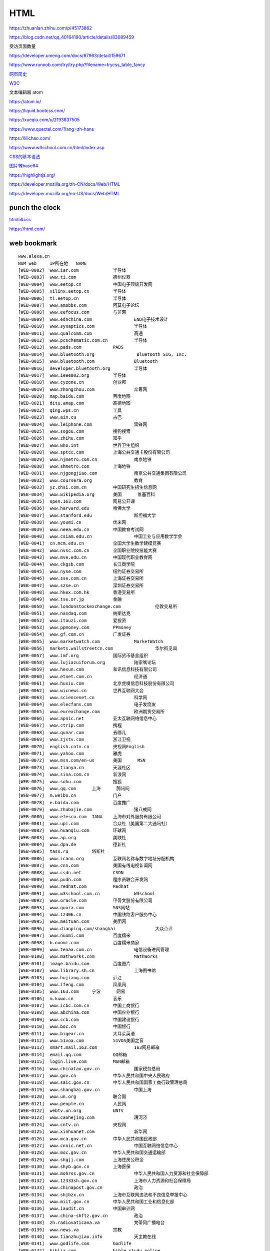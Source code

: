 HTML
============

https://zhuanlan.zhihu.com/p/45173862

https://blog.csdn.net/qq_40164190/article/details/83089459

受访页面数量

https://developer.umeng.com/docs/67963/detail/159671


https://www.runoob.com/try/try.php?filename=trycss_table_fancy

`网页简史`_

.. _`网页简史`: https://www.bilibili.com/video/BV1XJ411X7Ud?p=2&spm_id_from=pageDriver

W3C_

.. _W3C: https://www.w3.org/

文本编辑器 atom

https://atom.io/

https://liquid.bootcss.com/

https://xueqiu.com/u/2193837505

https://www.quectel.com/?lang=zh-hans


https://lilichao.com/


https://www.w3school.com.cn/html/index.asp


`CSS的基本语法`_

.. _`CSS的基本语法`: https://www.bilibili.com/video/BV1XJ411X7Ud?p=29&spm_id_from=pageDriver

`图片转base64`_

.. _`图片转base64`: http://tool.chinaz.com/tools/imgtobase


https://highlightjs.org/

https://developer.mozilla.org/zh-CN/docs/Web/HTML

https://developer.mozilla.org/en-US/docs/Web/HTML

punch the clock
--------------------

`html5&css`_

.. _`html5&css`: https://hec9sr20xg.feishu.cn/docs/doccnIf4eV3GZw4AmWAe3pndpQf

https://html.com/


web bookmark
----------------------

::

    www.alexa.cn	
    NUM	web	IP所在地	NAME
    [WEB-0002]	www.iar.com		半导体
    [WEB-0003]	www.ti.com		德州仪器
    [WEB-0004]	www.eetop.cn		中国电子顶级开发网
    [WEB-0005]	xilinx.eetop.cn		半导体
    [WEB-0006]	ti.eetop.cn		半导体
    [WEB-0007]	www.amobbs.com		阿莫电子论坛
    [WEB-0008]	www.eefocus.com		与非网
    [WEB-0009]	www.ednchina.com		END电子技术设计
    [WEB-0010]	www.synaptics.com		半导体
    [WEB-0011]	www.qualcomm.com		高通
    [WEB-0012]	www.pcschematic.com.cn		半导体
    [WEB-0013]	www.pads.com		PADS
    [WEB-0014]	www.bluetooth.org		 Bluetooth SIG, Inc.
    [WEB-0015]	www.bluetooth.com		Bluetooth
    [WEB-0016]	developer.bluetooth.org		半导体
    [WEB-0017]	www.ieee802.org		半导体
    [WEB-0018]	www.cyzone.cn		创业邦
    [WEB-0019]	www.zhongchou.com		众筹网
    [WEB-0020]	map.baidu.com		百度地图
    [WEB-0021]	ditu.amap.com		高德地图
    [WEB-0022]	qing.wps.cn		工具
    [WEB-0023]	www.ain.cu		古巴
    [WEB-0024]	www.leiphone.com		雷锋网
    [WEB-0025]	www.sogou.com		搜狗搜索
    [WEB-0026]	www.zhihu.com		知乎
    [WEB-0027]	www.who.int		世界卫生组织
    [WEB-0028]	www.sptcc.com		上海公共交通卡股份有限公司
    [WEB-0029]	www.njmetro.com.cn		南京地铁
    [WEB-0030]	www.shmetro.com		上海地铁
    [WEB-0031]	www.njgongjiao.com		南京公共交通集团有限公司
    [WEB-0032]	www.coursera.org		教育
    [WEB-0033]	yz.chsi.com.cn		中国研究生招生信息网
    [WEB-0034]	www.wikipedia.org	美国	维基百科
    [WEB-0035]	open.163.com		网易公开课
    [WEB-0036]	www.harvard.edu		哈佛大学
    [WEB-0037]	www.stanford.edu		斯坦福大学
    [WEB-0038]	www.youmi.cn		优米网
    [WEB-0039]	www.neea.edu.cn		中国教育考试网
    [WEB-0040]	www.csiam.edu.cn		中国工业与应用数学学会
    [WEB-0041]	cn.mcm.edu.cn		全国大学生数学建模竞赛
    [WEB-0042]	www.nvsc.com.cn		全国职业院校技能大赛
    [WEB-0043]	www.mve.edu.cn		中国现代职业教育网
    [WEB-0044]	www.ckgsb.com		长江商学院
    [WEB-0045]	www.nyse.com		纽约证券交易所
    [WEB-0046]	www.sse.com.cn		上海证券交易所
    [WEB-0047]	www.szse.cn		深圳证券交易所
    [WEB-0048]	www.hkex.com.hk		香港交易所
    [WEB-0049]	www.tse.or.jp		金融
    [WEB-0050]	www.londonstockexchange.com		伦敦交易所
    [WEB-0051]	www.nasdaq.com		纳斯达克
    [WEB-0052]	www.itouzi.com		爱投资
    [WEB-0053]	www.ppmoney.com		PPmoney
    [WEB-0054]	www.gf.com.cn		广发证券
    [WEB-0055]	www.marketwatch.com		MarketWatch
    [WEB-0056]	markets.wallstreetcn.com		华尔街见闻
    [WEB-0057]	www.imf.org		国际货币基金组织
    [WEB-0058]	www.lujiazuiforum.org		陆家嘴论坛
    [WEB-0059]	www.hexun.com		和讯信息科技有限公司
    [WEB-0060]	www.etnet.com.cn		经济通
    [WEB-0061]	www.huxiu.com		北京虎嗅信息科技股份有限公司
    [WEB-0062]	www.wicnews.cn		世界互联网大会
    [WEB-0063]	www.sciencenet.cn		科学网
    [WEB-0064]	www.elecfans.com		电子发烧友
    [WEB-0065]	www.eurexchange.com		欧洲期货交易所
    [WEB-0066]	www.apnic.net		亚太互联网络信息中心
    [WEB-0067]	www.ctrip.com		携程
    [WEB-0068]	www.qunar.com		去哪儿
    [WEB-0069]	www.zjstv.com		浙江卫视
    [WEB-0070]	english.cntv.cn		央视网English
    [WEB-0071]	www.yahoo.com		雅虎
    [WEB-0072]	www.msn.com/en-us	美国	MSN
    [WEB-0073]	www.tianya.cn		天涯社区
    [WEB-0074]	www.sina.com.cn		新浪网
    [WEB-0075]	www.sohu.com		搜狐
    [WEB-0076]	www.qq.com	上海	腾讯网
    [WEB-0077]	m.weibo.cn		门户
    [WEB-0078]	e.baidu.com		百度推广
    [WEB-0079]	www.zhubajie.com		猪八戒网
    [WEB-0080]	www.efesco.com	IANA	上海市对外服务有限公司
    [WEB-0081]	www.upi.com		合众社（美国第二大通讯社）
    [WEB-0082]	www.huanqiu.com		环球网
    [WEB-0083]	www.ap.org		美联社
    [WEB-0084]	www.dpa.de		德新社
    [WEB-0085]	tass.ru		塔斯社
    [WEB-0086]	www.icann.org		互联网名称与数字地址分配机构
    [WEB-0087]	www.cnn.com		美国有线电视新闻网
    [WEB-0088]	www.csdn.net		CSDN
    [WEB-0089]	www.pudn.com		程序员联合开发网
    [WEB-0090]	www.redhat.com		Redhat
    [WEB-0091]	www.w3school.com.cn		W3school
    [WEB-0092]	www.oracle.com		甲骨文股份有限公司
    [WEB-0093]	www.quora.com		SNS网站
    [WEB-0094]	www.12306.cn		中国铁路客户服务中心
    [WEB-0095]	www.meituan.com		美团网
    [WEB-0096]	www.dianping.com/shanghai		大众点评
    [WEB-0097]	www.nuomi.com		百度糯米
    [WEB-0098]	b.nuomi.com		百度糯米商家
    [WEB-0099]	www.tenaa.com.cn		电信设备进网管理
    [WEB-0100]	www.mathworks.com		MathWorks
    [WEB-0101]	image.baidu.com		百度图片
    [WEB-0102]	www.library.sh.cn		上海图书馆
    [WEB-0103]	www.hujiang.com		沪江
    [WEB-0104]	www.ifeng.com		凤凰网
    [WEB-0105]	www.163.com	宁波	网易
    [WEB-0106]	m.kuwo.cn		音乐
    [WEB-0107]	www.icbc.com.cn		中国工商银行
    [WEB-0108]	www.abchina.com		中国农业银行
    [WEB-0109]	www.ccb.com		中国建设银行
    [WEB-0110]	www.boc.cn		中国银行
    [WEB-0111]	www.bigear.cn		大耳朵英语
    [WEB-0112]	www.51voa.com		51VOA美国之音
    [WEB-0113]	smart.mail.163.com		163网易邮箱
    [WEB-0114]	email.qq.com		QQ邮箱
    [WEB-0115]	login.live.com		MSN邮箱
    [WEB-0116]	www.chinatax.gov.cn		国家税务总局
    [WEB-0117]	www.gov.cn		中华人民共和国中央人民政府
    [WEB-0118]	www.saic.gov.cn		中华人民共和国国家工商行政管理总局
    [WEB-0119]	www.shanghai.gov.cn		中国上海
    [WEB-0120]	www.un.org		联合国
    [WEB-0121]	www.people.cn		人民网
    [WEB-0122]	webtv.un.org		UNTV
    [WEB-0123]	www.caohejing.com		漕河泾
    [WEB-0124]	www.cntv.cn		央视网
    [WEB-0125]	www.xinhuanet.com		新华网
    [WEB-0126]	www.mca.gov.cn		中华人民共和国民政部
    [WEB-0127]	www.cnnic.net.cn		中国互联网络信息中心
    [WEB-0128]	www.moc.gov.cn		中华人民共和国交通运输部
    [WEB-0129]	www.shgjj.com		上海住房公积金
    [WEB-0130]	www.shyb.gov.cn		上海医保
    [WEB-0131]	www.mohrss.gov.cn		中华人民共和国人力资源和社会保障部
    [WEB-0132]	www.12333sh.gov.cn		上海市人力资源和社会保障局
    [WEB-0133]	www.chinapost.gov.cn		政治
    [WEB-0134]	www.shjbzx.cn		上海市互联网违法和不良信息举报中心
    [WEB-0135]	www.miit.gov.cn		中华人民共和国工业和信息化部
    [WEB-0136]	www.iaudit.cn		中国审计网
    [WEB-0137]	www.china-shftz.gov.cn		政治
    [WEB-0138]	zh.radiovaticana.va		梵蒂冈广播电台
    [WEB-0139]	www.news.va		宗教
    [WEB-0140]	www.tianzhujiao.info		天主教在线
    [WEB-0141]	www.godlife.com		Godlife
    [WEB-0142]	biblia.com		bible study online
    [WEB-0143]	qun.17heli.com		合力网
    [WEB-0144]	www.oceca.cn		美发
    [WEB-0145]	www.meizu.com		魅族官网
    [WEB-0146]	www.chinacatholic.org		信德
    [WEB-0147]	www.gold.org		世界黄金协会
    [WEB-0148]	www.iwjw.com		爱屋吉屋
    [WEB-0149]	www.gw.com.cn		大智慧
    [WEB-0150]	www.federalreserve.gov		美联储
    [WEB-0151]	www.sac.net.cn		中国证券业协会
    [WEB-0152]	www.toyota.com.cn		丰田汽车（中国）投资有限公司
    [WEB-0153]	www.lexus.com.cn		雷克萨斯
    [WEB-0154]	www.dongbadongba.com		动吧足球
    [WEB-0155]	www.xdf.cn		新东方
    [WEB-0156]	www.koolearn.com		新东方在线
    [WEB-0157]	www.chinaequity.net		信中利
    [WEB-0158]	www.zdcj.net		正点财经
    [WEB-0159]	www.dongqiudi.com		懂球帝
    [WEB-0160]	m.china.nba.com		体育
    [WEB-0161]	www.letv.com		乐视视频
    [WEB-0162]	www.wtatennis.com		WTA
    [WEB-0163]	www.atpworldtour.com		体育
    [WEB-0164]	www.chinabike.net		体育
    [WEB-0165]	www.yicai.com		第一财经
    [WEB-0166]	bible.cathassist.org		圣经小组手
    [WEB-0167]	www.scchk.org		李嘉堂宗教礼品中心
    [WEB-0168]	www.ccreadbible.org		方濟會思高讀經推廣中心
    [WEB-0169]	www.catholic.org		Catholic
    [WEB-0170]	www.catholic.org.tw/bosco_tp/		信仰
    [WEB-0171]	www.bibleclaret.org		Biblecharet
    [WEB-0172]	www.linkomnia.com		linkomnia
    [WEB-0173]	www.sdb.org.hk		鲍思高慈幼會
    [WEB-0174]	www.wzport.com		温州港
    [WEB-0175]	www.taobao.com		淘宝网
    [WEB-0176]	yamichu.com		丫米厨房
    [WEB-0177]	www.jd.com		京东
    [WEB-0178]	www.oceca.cn		美发
    [WEB-0179]	www.bestpay.com.cn		翼支付
    [WEB-0180]	www.chitu.com		赤兔
    [WEB-0181]	qian.qq.com		理财
    [WEB-0182]	bustedhalo.com		busted halo
    [WEB-0183]	catholic.net		Catholic.net Inc.
    [WEB-0184]	www.catholicsteward.com		 Catholic Stewardship Consultants, Inc.
    [WEB-0185]	www.thecatholicdirectory.com		TheCatholicDirectory
    [WEB-0186]	jclubcatholic.org		宗教
    [WEB-0187]	www.agnusday.org		宗教
    [WEB-0188]	www.escrivaworks.org		宗教
    [WEB-0189]	www.pentiw.com/		喷嚏网
    [WEB-0190]	www.apec.org		APEC Secretariat. All Rights Reserved
    [WEB-0191]	www.ieee.org		美国电气电子工程师学会
    [WEB-0192]	www.astm.org		美国材料与实验协会
    [WEB-0193]	www.iso.org		CAN
    [WEB-0194]	www.itsa.org		美国智能交通协会
    [WEB-0195]	www.cen.eu		欧洲标准化协会
    [WEB-0196]	www.itsstandards.eu		ITStandardization
    [WEB-0197]	www.ansi.org		美国国际标准协会
    [WEB-0198]	www.cndns.com		美橙互联
    [WEB-0199]	www.cctime.com		飞象网
    [WEB-0200]	www.alexa.com		互联网
    [WEB-0201]	www.smartstudy.com		智客网
    [WEB-0202]	sale.nuomi.com		销售通
    [WEB-0203]	www.linux.org		linux ORG
    [WEB-0204]	www.linux.com		News for the Open Source Professional
    [WEB-0205]	www.zigbee.org		Zigbee Alliance
    [WEB-0206]	www.eetimes.com		EE Times
    [WEB-0207]	www.usb.org		USB
    [WEB-0208]	www.techsmith.com		Techsmith
    [WEB-0209]	news.yale.edu		YaleNews
    [WEB-0210]	gsxt.saic.gov.cn		全国企业信用信息公示系统
    [WEB-0211]	https://en.wikipedia.org/wiki/EIA_standards		EIA
    [WEB-0212]	www.nxp.com		恩智浦半导体
    [WEB-0215]	www.bosch.com	-42	Bosch worldwide
    [WEB-0216]	www.st.com	-73	STMicroelectronics
    [WEB-0217]	www.freertos.org	-259	Freertos
    [WEB-0218]	www.misra.org.uk	-356	MISRA标准
    [WEB-0219]	www.ed2kers.com	-765	电驴资源
    [WEB-0220]	www.arm.com	-1,000	ARM
    [WEB-0221]	www.amazon.com	-1,050	亚马逊
    [WEB-0222]	bg.baosteel.com		宝钢股份
    [WEB-0223]	developer.android.com		Android
    [WEB-0228]	www.ge.com		美国通用电气公司
    [WEB-0229]	www.citigroup.com		花旗集团
    [WEB-0230]	www.shmzj.gov.cn		上海民政
    [WEB-0231]	www.nciic.com.cn		全国公民身份证号码查询服务中心
    [WEB-0232]	shanxi.mca.gov.cn		山西民政
    [WEB-0233]	www.changzhi.gov.cn		长治市人民政府
    [WEB-0234]	www.czgabmfw.gov.cn		长治公安便民服务在线
    [WEB-0235]	www.czgabmfw.gov.cn		潞城公安便民服务在线
    [WEB-0236]	www.sxczmz.cn		长治市民政局
    [WEB-0237]	sc.chinaz.com		站长素材
    [WEB-0238]	www.baidu.com	北京	百度
    [WEB-0239]	www.alibaba.com	杭州	阿里巴巴
    [WEB-0240]	www.theguardian.com	美国	曼彻斯特卫报
    [WEB-0241]	www.cpanet.org.cn	北京	中国摄影家协会
    [WEB-0242]	www.thetimes.co.uk	日本	泰晤士报
    [WEB-0243]	www.telegraph.co.uk	日本	每日电讯报
    [WEB-0244]	www.01hr.com		数字英才网
    [WEB-0245]	www.bankofamerica.com	美国	美国银行
    [WEB-0246]	www.fullingmotor.com		常州富兴机电有限公司
    [WEB-0247]	www.sensetime.com		商汤科技
    [WEB-0248]	www.cs.toronto.edu/~hinton/		人工智能
    [WEB-0249]	www.deepmind.com		deepmind
    [WEB-0250]	www.pamitc.org/iccv15		ICCV
    [WEB-0251]	www.kaist.edu		韩国科学技术学院
    [WEB-0252]	www.cuhk.edu.hk		香港中文大学
    [WEB-0253]	www.kaggle.com		Kaggle Inc
    [WEB-0254]	www.eccv2016.org		
    [WEB-0255]	www.image-net.org		
    [WEB-0256]	www.jiemian.com		
    [WEB-0257]	cn.mondelezinternational.com		亿滋食品企业管理（上海）有限公司
    [WEB-0258]	www.ancc.org.cn		中国物品编码中心
    [WEB-0259]	www.nestle.com		雀巢咖啡
    [WEB-0260]	www.chinamoney.com.cn		中国外汇交易中心
    [WEB-0261]	www.unimelb.edu.au		墨尔本大学
    [WEB-0262]	sso.nuomi.com		百度糯米运营支持平台
    [WEB-0263]	email.baidu.com		Outlook WebApp
    [WEB-0264]	www.csrc.gov.cn		中国证券监督管理委员会
    [WEB-0265]	www.chinahighway.com		中国公路网
    [WEB-0266]	www.fudan.edu.cn		复旦大学
    [WEB-0267]	www.sjtu.edu.cn		上海交通大学
    [WEB-0268]	www.tax.sh.gov.cn		
    [WEB-0269]	www.mps.gov.cn		中国人民共和国公安部
    [WEB-0270]	www.tsinghua.edu.cn		清华大学
    [WEB-0271]	www.pku.edu.cn		北京大学
    [WEB-0272]	www.uchicago.edu		芝加哥大学
    [WEB-0273]	www.ucalgary.ca		加拿大卡尔加里大学
    [WEB-0274]	www.washington.edu		华盛顿大学
    [WEB-0275]	www.u-tokyo.ac.jp		东京大学
    [WEB-0276]	www.yale.edu	美国	耶鲁大学
    [WEB-0277]	www.cam.ac.uk		剑桥大学
    [WEB-0278]	www.nyu.edu		纽约大学
    [WEB-0279]	www.ox.ac.uk	欧洲	牛津大学
    [WEB-0280]	www.ed.ac.uk		爱丁堡大学
    [WEB-0281]	www.bu.edu		波斯顿大学
    [WEB-0282]	www.northwestern.edu		美国西北大学
    [WEB-0283]	www.upenn.edu		宾夕法尼亚大学
    [WEB-0284]	www.princeton.edu		普林斯顿大学
    [WEB-0285]	www.rockefeller.edu		洛克菲勒大学
    [WEB-0286]	www.jhu.edu		约翰霍普金斯大学
    [WEB-0287]	www.columbia.edu		哥伦比亚大学
    [WEB-0288]	en.snu.ac.kr		韩国首尔大学
    [WEB-0289]	www.ntu.edu.tw		国立台湾大学
    [WEB-0290]	en.uniroma1.it		罗马大学
    [WEB-0291]	www.liverpool.ac.uk		利物浦大学
    [WEB-0292]	www.uni-hamburg.de		汉堡大学
    [WEB-0293]	www.univie.ac.at		维也纳大学
    [WEB-0294]	www.brown.edu		布朗大学
    [WEB-0295]	www.osaka-u.ac.jp		大阪大学
    [WEB-0296]	www.edx.org		在线课程
    [WEB-0297]	www.caltech.edu		加利福尼亚理工学院
    [WEB-0298]	www.berkeley.edu		加州大学伯克利大学
    [WEB-0299]	www.universityofcalifornia.edu		加利福尼亚大学
    [WEB-0300]	www.mit.edu	美国	麻省理工学院
    [WEB-0301]	www.nju.edu.cn	南京	南京大学
    [WEB-0302]	www.altera.com		Altera艾特拉公司
    [WEB-0303]	www.intel.cn		英特尔公司
    [WEB-0304]	www.ucla.edu		加州大学洛杉矶分校
    [WEB-0305]	www.zju.edu.cn		浙江大学
    [WEB-0306]	www.nytsyn.com	美国	纽约时报
    [WEB-0307]	www.xunlei.com		迅雷
    [WEB-0308]	www.sipo.gov.cn		中华人民共和国国家知识产权局
    [WEB-0309]	www.customs.gov.cn		中华人民共和国海关总署
    [WEB-0310]	www.mof.gov.cn		中华人民共和国财政部（财政部）
    [WEB-0311]	www.audit.gov.cn		中华人民共和国审计署
    [WEB-0312]	www.csj.sh.gov.cn		上海市地方税务局
    [WEB-0313]	www.stats.gov.cn		中华人民共和国国家统计局
    [WEB-0314]	www.moe.gov.cn		中华人民共和国教育部高等教育司
    [WEB-0315]	www.court.gov.cn		中华人民共和国最高人民法院
    [WEB-0316]	www.pbc.gov.cn	广州	中国人民银行
    [WEB-0317]	www.nhfpc.gov.cn		中华人民共和国国家卫生和计划生育委员会
    [WEB-0318]	www.tsmc.com		台湾积体电路制造股份有限公司
    [WEB-0319]	www.nasdaqprivatemarket.com		私人股票交易平台
    [WEB-0320]	36kr.com		36Kr
    [WEB-0321]	angel.co		
    [WEB-0322]	www.sasac.gov.cn		国务院国有资产监督管理委员会
    [WEB-0323]	www.cac.gov.cn		中华人民共和国国家互联网信息办公室
    [WEB-0324]	www.cebit.de		CeBIT
    [WEB-0325]	www.cia.gov		美国中央情报局
    [WEB-0326]	www.mofcom.gov.cn		中华人民共和国商务部
    [WEB-0327]	www.usatoday.com		USA TODAY
    [WEB-0328]	www.sz-jlc.com		深圳市嘉立创科技发展有限公司
    [WEB-0329]	www.railcn.net		铁道网
    [WEB-0330]	www.swlc.gov.cn		上海福彩网
    [WEB-0331]	www.legaldaily.com.cn		法制网
    [WEB-0332]	www.zgfzxxw.com		中国法制信息网
    [WEB-0333]	www.sourceinsight.com		Sourceinsight
    [WEB-0334]	www.qatarairways.com		
    [WEB-0335]	www.eduego.com		中国在职研究生招生信息网
    [WEB-0336]	www.cnpaf.net		协议分析网
    [WEB-0337]	www.pedaily.cn		投资界
    [WEB-0338]	cctv.cntv.cn		央视网
    [WEB-0339]	www.goldmansachs.com		
    [WEB-0340]	xueqiu.com		雪球
    [WEB-0341]	w2.vatican.va		梵蒂冈
    [WEB-0342]	www.cnbc.com		全球财经有线电视卫星新闻台
    [WEB-0343]	www.bbc.com		BBC
    [WEB-0344]	www.nea.com		
    [WEB-0345]	www.ewtn.com		宗教
    [WEB-0346]	www.koala.net		
    [WEB-0347]	www.tcl.com		TCL
    [WEB-0348]	www.cathassist.org		天主教小助手
    [WEB-0349]	www.digia.com		
    [WEB-0350]	www.economist.com		
    [WEB-0351]	www.atomico.com		Atomico
    [WEB-0352]	about.me		about.me™.
    [WEB-0353]	www.chuangxin.com		创新工场
    [WEB-0354]	blog.socialcast.com		Socialcast by VMware, Inc
    [WEB-0355]	www.bible.com		bible
    [WEB-0356]	www.umeng.com		Umeng.com
    [WEB-0357]	www.adobe.com		
    [WEB-0358]	www.putclub.com		普特英语听力
    [WEB-0359]	www.eastmoney.com		东方财富网
    [WEB-0360]	www.jrj.com.cn		金融界
    [WEB-0361]	tv.cctv.com		央视TV
    [WEB-0362]	licaike.hexun.com		理财客
    [WEB-0363]	www.cs.com.cn		中证网
    [WEB-0364]	www.icsoso.com		电子元器件商城
    [WEB-0365]	www.xing.com		XING AG
    [WEB-0366]	www.mouser.cn		贸泽电子
    [WEB-0367]	www.koubei.com		口碑网
    [WEB-0368]	www.ximalaya.com		喜马拉雅
    [WEB-0369]	www.mozilla.org		mazilla
    [WEB-0370]	www.firefox.com.cn		火狐浏览器
    [WEB-0371]	www.arm.org		宗教
    [WEB-0372]	cn.msn.com		MSN中文网
    [WEB-0373]	v.eepw.com.cn		EEPW
    [WEB-0374]	www.businessinsider.com.au		Business Insider Australia
    [WEB-0375]	www.businessinsider.in		Business Insider India
    [WEB-0376]	www.businessinsider.sg		Business Insider Singapore
    [WEB-0377]	www.alexa.cn		Alexa
    [WEB-0378]	www.zjsongle.com		宁波松乐继电器有限公司
    [WEB-0379]	www.raisonance.com		半导体
    [WEB-0380]	www.html.com		
    [WEB-0381]	www.hitex.com		
    [WEB-0382]	timor.atollic.com		
    [WEB-0383]	www.fujitsu.com		富士通
    [WEB-0384]	liulanqi.baidu.com		百度浏览器
    [WEB-0385]	www.lenovo.com.cn		联想中国
    [WEB-0386]	www.wpgholdings.com		大联大控股
    [WEB-0387]	www.nordicsemi.com		半导体
    [WEB-0388]	www.python.org		Python
    [WEB-0389]	fortune.com		美国《财富》
    [WEB-0390]	www.masterkong.com.cn		康师傅控股有限公司
    [WEB-0391]	www.aqsiq.gov.cn		国家质量监督检验检疫总局
    [WEB-0392]	www.gnu.org		GNU
    [WEB-0393]	www.colby.edu		科尔比学院
    [WEB-0394]	www.wellesley.edu		韦尔斯利大学
    [WEB-0395]	www.olin.edu		欧林学院
    [WEB-0396]	www.acm.org		Association for Computing Machinery
    [WEB-0397]	developer.amd.com		AMD
    [WEB-0398]	www.en.aau.dk		奥尔堡大学
    [WEB-0399]	www.aalborg.com		
    [WEB-0400]	www.it.uu.se		乌普萨拉大学
    [WEB-0401]	www.uppaal.org		一款tool
    [WEB-0402]	www.universiteitleiden.nl		莱顿大学
    [WEB-0403]	www.algol.fi		
    [WEB-0404]	cacm.acm.org		国际计算机学会
    [WEB-0405]	www.renren.com		人人网
    [WEB-0406]	www.ustc.edu.cn		中国科学技术大学
    [WEB-0407]	beijing.thegmic.com		
    [WEB-0408]	lfwendula0.blog.163.com		smile's home
    [WEB-0409]	www.altwoodschool.co.uk		
    [WEB-0410]	www.lu.com		陆金所
    [WEB-0411]	www.berkshirehathaway.com		伯克希尔·哈撒韦公司
    [WEB-0412]	tech.qq.com		腾讯科技
    [WEB-0413]	ai.taobao.com		爱淘宝
    [WEB-0414]	www.yhd.com		一号店
    [WEB-0415]	www.tmall.com		天猫
    [WEB-0416]	www.ecust.edu.cn		华东理工大学
    [WEB-0417]	www.mathtype.cn		数学公式编辑器
    [WEB-0418]	www.ultraedit.com		Ultraedit
    [WEB-0419]	www.yinxiang.com		印象笔记
    [WEB-0420]	www.elprotronic.com		Elprotronic
    [WEB-0421]	www.edrawsoft.com		Edraw
    [WEB-0422]	www.duomi.com		多米音乐
    [WEB-0423]	www.7-zip.org		7zip
    [WEB-0424]	filezilla-project.org		filezilla
    [WEB-0425]	www.sara.gov.cn		国家宗教事务局
    [WEB-0426]	www.ihrapp.com		
    [WEB-0427]	isv.shouqianba.com		
    [WEB-0428]	www.mercedes-benz.com.cn		奔驰
    [WEB-0429]	www.99bill.com		块钱
    [WEB-0430]	www.alltobid.com		上海国际商品拍卖有限公司
    [WEB-0431]	oc.nuomi.com		
    [WEB-0432]	www.kyzz.com.cn		上海长途汽车客运总站官网
    [WEB-0433]	www.sim.com		希姆通
    [WEB-0434]	www.wpi-group.com		
    [WEB-0435]	www.terumo.com.cn		泰尔茂
    [WEB-0436]	www.elsonic.com.cn		亿林
    [WEB-0437]	www.billion-digital.com		博科震旦数码科技
    [WEB-0438]	www.shich.com		石川科技
    [WEB-0439]	www.dewav.com		鼎为
    [WEB-0440]	www.dooya.com		杜亚
    [WEB-0441]	www.szrfstar.com		信驰达
    [WEB-0442]	www.poctechcorp.com		浙江凯利特医疗器械有限公司
    [WEB-0443]	www.gsntec.com		上海全球卫星导航有限公司
    [WEB-0444]	www.joymake.com		上海聚美物联网有限公司
    [WEB-0445]	www.tempsen.com		腾森电子
    [WEB-0446]	www.mediatek.com		台湾联发科技股份有限公司
    [WEB-0447]	elmicro.com		
    [WEB-0448]	www.autodesk.com		
    [WEB-0449]	www.accelerated-designs.com		
    [WEB-0450]	www.wps.com		
    [WEB-0451]	www.wps.cn		
    [WEB-0452]	www.voidtools.com		Everything
    [WEB-0453]	www.unipd.it		帕多瓦大学
    [WEB-0454]	www.ust.hk		香港科技大学
    [WEB-0455]	www.ielts.org		International English Language Testing System雅思
    [WEB-0456]	takeielts.britishcouncil.org		雅思全球官网
    [WEB-0457]	www.britishcouncil.cn		British council英国文化协会-中国
    [WEB-0458]	www.britishcouncil.org		British council英国文化协会
    [WEB-0459]	www.bnu.edu.cn		北京师范大学
    [WEB-0460]	www.jlu.edu.cn		吉林大学
    [WEB-0461]	www.tongji.edu.cn		同济大学
    [WEB-0462]	yz.tongji.edu.cn		同济大学研究生招生网
    [WEB-0463]	www.gs.sjtu.edu.cn		上海交通大学研究生院
    [WEB-0464]	yzb.sjtu.edu.cn		上海交通大学研究生招生网
    [WEB-0465]	www.gsao.fudan.edu.cn		复旦大学研究生招生网
    [WEB-0466]	gschool.ecust.edu.cn		华东理工大学研究生院
    [WEB-0467]	www.yjszs.ecnu.edu.cn		华东师范大学研究生招生信息网
    [WEB-0468]	yjszs.dhu.edu.cn		东华大学研究生招生网
    [WEB-0469]	graduate.shisu.edu.cn		上海外国语大学研究生部
    [WEB-0470]	gs.shufe.edu.cn		上海财经大学研究生院
    [WEB-0471]	yjsb.shu.edu.cn		上海大学研究生院
    [WEB-0472]	yjszs.smmu.edu.cn		第二军医大学研究生招生就业网
    [WEB-0473]	crj.police.sh.cn		上海市出入境管理局电子政务平台
    [WEB-0474]	www.kickstarter.com		kickstarter众筹
    [WEB-0475]	www.applyweb.com		美国大学网
    [WEB-0476]	www.chsi.com.cn		中国高等教育学生信息网（学信网）
    [WEB-0477]	cssci.nju.edu.cn		中文社会科学引文索引
    [WEB-0478]	chaxun.neea.edu.cn		教育部考试中心综合查询网
    [WEB-0479]	arduino.org.cn		arduino
    [WEB-0480]	www.prolific.com.tw		Prolific Technology Inc.
    [WEB-0481]	www.vimicro.com.cn		北京中星微电子有限公司
    [WEB-0482]	cn.cyberlink.com		讯连科技
    [WEB-0483]	www.realtek.com.tw		realtek
    [WEB-0484]	www.zte.com.cn		中兴通讯股份有限公司
    [WEB-0485]	www.micrium.com		Micrium
    [WEB-0486]	www.raspberrypi.org	英国	raspberrypi树莓派
    [WEB-0487]	www.sarft.gov.cn		中华人民共和国国家新闻出版广电总局
    [WEB-0488]	www.berkshirehathaway.com		伯克希尔·哈撒韦公司
    [WEB-0489]	www.wanda.cn		万达集团
    [WEB-0490]	www.kvaser.com		KVASER
    [WEB-0491]	www.bosch.com		BOSCH
    [WEB-0492]	www.infineon.com		Infineon英飞凌
    [WEB-0493]	www.vishay.com		Siliconix
    [WEB-0494]	www.istic.ac.cn		中国科学技术信息研究所国家工程技术数字图书馆
    [WEB-0495]	www.fortunechina.com		财富
    [WEB-0496]	www.sdcard.org		SD Association
    [WEB-0497]	www.jedec.org		JEDEC
    [WEB-0498]	www.klm.com		荷兰皇家航空公司
    [WEB-0499]	pmbus.org		PMBUS
    [WEB-0500]	smbus.org		SMBUS
    [WEB-0501]	www.segger.com		SEGGER
    [WEB-0502]	www.marvell.com		MARVELL
    [WEB-0503]	www.broadcom.com		BROADCOM
    [WEB-0504]	bbs.kaoyan.com		考研帮
    [WEB-0505]	www.alibabagroup.com		阿里巴巴集团
    [WEB-0506]	www.akzonobel.com		AkzoNobel
    [WEB-0507]	www.belden.com		BELDEN
    [WEB-0508]	imgtec.com		Imagination Technologies Limited
    [WEB-0509]	www.runoob.com		runoob/Java learn
    [WEB-0510]	mobiushacker.site		树莓派智能机器人俱乐部
    [WEB-0511]	www.ubuntu.com		ubuntu
    [WEB-0512]	www.nvidia.com		nvidia英伟达
    [WEB-0513]	www.kernel.org	美国	the linux kernel archives
    [WEB-0514]	www.sitepoint.com		
    [WEB-0515]	www.qt.io		QT
    [WEB-0516]	www.v2ex.com		
    [WEB-0517]	www.cyanogenmod.org		
    [WEB-0518]	www.pap.pl		波兰通讯社
    [WEB-0519]	www.bol.uol.com.br		巴西在线
    [WEB-0520]	www.forlinx.com		飞凌嵌入式
    [WEB-0521]	www.enjoylinux.cn		国嵌
    [WEB-0522]	linux.vbird.org		鸟哥的Linux私房菜
    [WEB-0523]	www.jkmicro.com		
    [WEB-0524]	comma.ai		机器学习
    [WEB-0525]	www.zol.com.cn		中关村在线
    [WEB-0526]	www.bilibili.com		bilibili
    [WEB-0527]	www.microsoft.com		Microsoft
    [WEB-0528]	www.shmarathon.com		上海国际马拉松赛
    [WEB-0529]	souceforge.net		souceforge
    [WEB-0530]	www.ems.com.cn		全国邮政特快专递
    [WEB-0531]	www.cbrc.gov.cn		中国银行业监督管理委员会（银监会）
    [WEB-0532]	www.csrc.gov.cn		中国证券监督管理委员会（证监会）
    [WEB-0533]	www.circ.gov.cn		中国保险监督管理委员会（保监会）
    [WEB-0534]	note.youdao.com		有道云笔记
    [WEB-0535]	www.philips.com		philips
    [WEB-0536]	www.ndrc.gov.cn		中华人民共和国国家发展和改革委员会
    [WEB-0537]	www.sec.gov		美国证券交易委员会
    [WEB-0538]	www.occ.treas.gov		美国货币监理署
    [WEB-0539]	www.cftc.gov		商品期货交易委员会
    [WEB-0540]	www.westwell-lab.com		西井科技
    [WEB-0541]	www.sdpc.gov.cn		中华人民共和国国家发展和改革委员会
    [WEB-0542]	www.stats-sh.gov.cn		上海统计局
    [WEB-0543]	xg.creditsoso.com		香港诚信企业网
    [WEB-0544]	www.icris.cr.gov.hk		香港公司网上查询中心
    [WEB-0545]	www.pygame.org		
    [WEB-0546]	simonmonk.org		
    [WEB-0547]	www.raspberrypibook.com		
    [WEB-0548]	elinux.org		
    [WEB-0549]	developer.apple.com		
    [WEB-0550]	cn.element14.com		
    [WEB-0551]	www.yhd.com		一号店
    [WEB-0552]	www.arduino.cc		
    [WEB-0553]	www.acftu.org		中华全国总工会
    [WEB-0554]	www.shzgh.org		上海市总工会
    [WEB-0555]	www.laurels.com		
    [WEB-0556]	myzonelaser.com		
    [WEB-0557]	www.canda.cn		
    [WEB-0558]	www.cisco.com		
    [WEB-0559]	www.adafruit.com		
    [WEB-0560]	www.christiantimes.cn		
    [WEB-0561]	makerfaire.com		
    [WEB-0562]	www.ncac.gov.cn		中华人民共和国国家版权局
    [WEB-0563]	www.flyme.cn		flyme官网
    [WEB-0564]	www.ptc.com		
    [WEB-0565]	www.ted.com	香港	ted
    [WEB-0566]	www.iana.org		The Internet Assigned Numbers Authority
    [WEB-0567]	www.forbes.com		
    [WEB-0568]	www.mines-paristech.fr		法国国立巴黎高等矿业学院
    [WEB-0569]	www.hlju.edu.cn		黑龙江大学
    [WEB-0570]	www.ceair.com		中国东方航空
    [WEB-0571]	www.visualstudio.com		
    [WEB-0572]	www.opengl.org		OpenGL

